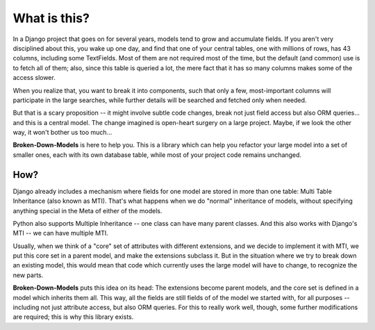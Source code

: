 =============
What is this?
=============

In a Django project that goes on for several years, models tend to grow and
accumulate fields. If you aren't very disciplined about this, you wake up
one day, and find that one of your central tables, one with millions of
rows, has 43 columns, including some TextFields. Most of them are not
required most of the time, but the default (and common) use is to fetch all
of them; also, since this table is queried a lot, the mere fact that it has
so many columns makes some of the access slower.

When you realize that, you want to break it into components, such that
only a few, most-important columns will participate in the large searches,
while further details will be searched and fetched only when needed.

But that is a scary proposition -- it might involve subtle code changes,
break not just field access but also ORM queries... and this is a central
model. The change imagined is open-heart surgery on a large project.
Maybe, if we look the other way, it won't bother us too much...

**Broken-Down-Models** is here to help you. This is a library which can
help you refactor your large model into a set of smaller ones, each with
its own database table, while most of your project code remains unchanged.

How?
====

Django already includes a mechanism where fields for one model are stored
in more than one table: Multi Table Inheritance (also known as MTI).
That's what happens when we do "normal" inheritance of models, without
specifying anything special in the Meta of either of the models.

Python also supports Multiple Inheritance -- one class can have many parent
classes. And this also works with Django's MTI -- we can have multiple MTI.

Usually, when we think of a "core" set of attributes with different extensions,
and we decide to implement it with MTI, we put this core set in a parent
model, and make the extensions subclass it. But in the situation where we
try to break down an existing model, this would mean that code which currently
uses the large model will have to change, to recognize the new parts.

**Broken-Down-Models** puts this idea on its head: The extensions become
parent models, and the core set is defined in a model which inherits them all.
This way, all the fields are still fields of of the model we started with,
for all purposes -- including not just attribute access, but also ORM queries.
For this to really work well, though, some further modifications are required;
this is why this library exists.

